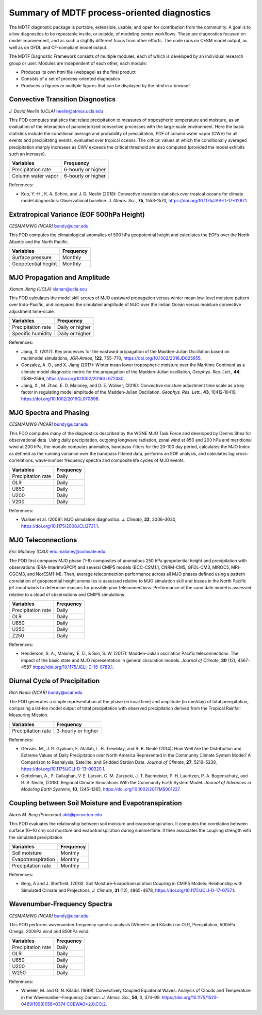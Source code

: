 Summary of MDTF process-oriented diagnostics
==========================================================

The MDTF diagnostic package is portable, extensible, usable, and open for contribution from the community. A goal is to allow diagnostics to be repeatable inside, or outside, of modeling center workflows. These are diagnostics focused on model improvement, and as such a slightly different focus from other efforts. The code runs on CESM model output, as well as on GFDL and CF-compliant model output.

The MDTF Diagnostic Framework consists of multiple modules, each of which is developed by an individual research group or user. Modules are independent of each other, each module:

- Produces its own html file (webpage) as the final product

- Consists of a set of process-oriented diagnostics

- Produces a figures or multiple figures that can be displayed by the html in a browser

Convective Transition Diagnostics
---------------------------------

*J. David Neelin (UCLA)*
neelin@atmos.ucla.edu

This POD computes statistics that relate precipitation to measures of tropospheric temperature and moisture, as an evaluation of the interaction of parameterized convective processes with the large-scale environment. Here the basic statistics include the conditional average and probability of precipitation, PDF of column water vapor (CWV) for all events and precipitating events, evaluated over tropical oceans. The critical values at which the conditionally averaged precipitation sharply increases as CWV exceeds the critical threshold are also computed (provided the model exhibits such an increase).

==================  ==================
Variables           Frequency
==================  ==================
Precipitation rate  6-hourly or higher
Column water vapor  6-hourly or higher
==================  ==================

References:

- Kuo, Y.-H., K. A. Schiro, and J. D. Neelin (2018): Convective transition statistics
  over tropical oceans for climate model diagnostics: Observational baseline. *J. Atmos. Sci.*, **75**, 1553-1570, https://doi.org/10.1175/JAS-D-17-0287.1.
 

Extratropical Variance (EOF 500hPa Height)
------------------------------------------

*CESM/AMWG (NCAR)*
bundy@ucar.edu

This POD computes the climatological anomalies of 500 hPa geopotential height and calculates the EOFs over the North Atlantic and the North Pacific.

===================  ==================
Variables            Frequency
===================  ==================
Surface pressure     Monthly 
Geopotential hegiht  Monthly
===================  ==================


MJO Propagation and Amplitude
-----------------------------

*Xianan Jiang (UCLA)*
xianan@ucla.ecu

This POD calculates the model skill scores of MJO eastward propagation versus winter mean low-level moisture pattern over Indo-Pacific, and compares the simulated amplitude of MJO over the Indian Ocean versus moisture convective adjustment time-scale.

==================  ==================
Variables           Frequency
==================  ==================
Precipitation rate  Daily or higher 
Specific humidity   Daily or higher 
==================  ==================

References:

- Jiang, X. (2017): Key processes for the eastward propagation of the Madden‐Julian 
  Oscillation based on multimodel simulations, *JGR‐Atmos*, **122**, 755–770, https://doi.org/10.1002/2016JD025955.

- Gonzalez, A. O., and X. Jiang (2017): Winter mean lower tropospheric moisture over 
  the Maritime Continent as a climate model diagnostic metric for the propagation of the Madden‐Julian oscillation, *Geophys. Res. Lett.*, **44**, 2588–2596, https://doi.org/10.1002/2016GL072430.

- Jiang, X., M. Zhao, E. D. Maloney, and D. E. Waliser, (2016): Convective moisture 
  adjustment time scale as a key factor in regulating model amplitude of the Madden‐Julian Oscillation. *Geophys. Res. Lett.*, **43**, 10412‐10419, https://doi.org/10.1002/2016GL070898. 


MJO Spectra and Phasing
-----------------------

*CESM/AMWG (NCAR)*
bundy@ucar.edu

This PDO computes many of the diagnostics described by the WGNE MJO Task Force and developed by Dennis Shea for observational data. Using daily precipitation, outgoing longwave radiation, zonal wind at 850 and 200 hPa and meridional wind at 200 hPa, the module computes anomalies, bandpass-filters for the 20-100 day period, calculates the MJO Index as defined as the running variance over the bandpass filtered data, performs an EOF analysis, and calculates lag cross-correlations, wave-number frequency spectra and composite life cycles of MJO events.

==================  ==================
Variables           Frequency
==================  ==================
Precipitation rate  Daily 
OLR                 Daily 
U850                Daily 
U200                Daily 
V200                Daily 
==================  ==================

References:

- Waliser et al. (2009): MJO simulation diagnostics. *J. Climate*, **22**, 3006–3030,
  https://doi.org/10.1175/2008JCLI2731.1.


MJO Teleconnections 
-------------------

*Eric Maloney (CSU)*
eric.maloney@colosate.edu

The POD first compares MJO phase (1-8) composites of anomalous 250 hPa geopotential height and precipitation with observations (ERA-Interim/GPCP) and several CMIP5 models (BCC-CSM1.1, CNRM-CM5, GFDL-CM3, MIROC5, MRI-CGCM3, and NorESM1-M). Then, average teleconnection performance across all MJO phases defined using a pattern correlation of geopotential height anomalies is assessed relative to MJO simulation skill and biases in the North Pacific jet zonal winds to determine reasons for possible poor teleconnections. Performance of the candidate model is assessed relative to a cloud of observations and CMIP5 simulations.

==================  ==================
Variables           Frequency
==================  ==================
Precipitation rate  Daily 
OLR                 Daily 
U850                Daily 
U250                Daily 
Z250                Daily 
==================  ==================

References:

- Henderson, S. A., Maloney, E. D., & Son, S. W. (2017): Madden–Julian oscillation 
  Pacific teleconnections: The impact of the basic state and MJO representation in general circulation models. *Journal of Climate*, **30** (12), 4567-4587 https://doi.org/10.1175/JCLI-D-16-0789.1.


Diurnal Cycle of Precipitation
------------------------------

*Rich Neale (NCAR)*
bundy@ucar.edu

The POD generates a simple representation of the phase (in local time) and amplitude (in mm/day) of total precipitation, comparing a lat-lon model output of total precipitation with observed precipitation derived from the Tropical Rainfall Measuring Mission.

==================  ==================
Variables           Frequency
==================  ==================
Precipitation rate  3-hourly or higher 
==================  ==================

References:

- Gervais, M., J. R. Gyakum, E. Atallah, L. B. Tremblay, and R. B. Neale (2014): How 
  Well Are the Distribution and Extreme Values of Daily Precipitation over North America Represented in the Community Climate System Model? A Comparison to Reanalysis, Satellite, and Gridded Station Data. *Journal of Climate*, **27**, 5219–5239, https://doi.org/10.1175/JCLI-D-13-00320.1.

- Gettelman, A., P. Callaghan, V. E. Larson, C. M. Zarzycki, J. T. Bacmeister, P. H. 
  Lauritzen, P. A. Bogenschutz, and R. B. Neale, (2018): Regional Climate Simulations With the Community Earth System Model. *Journal of Advances in Modeling Earth Systems*, **10**, 1245–1265, https://doi.org/10.1002/2017MS001227.


Coupling between Soil Moisture and Evapotranspiration
-----------------------------------------------------
*Alexis M. Berg (Princeton)*
ab5@princeton.edu

This POD evaluates the relationship between soil moisture and evapotranspiration. It computes the correlation between surface (0~10 cm) soil moisture and evapotranspiration during summertime. It then associates the coupling strength with the simulated precipitation.   

==================  ==================
Variables           Frequency
==================  ==================
Soil moisture       Monthly 
Evapotranspiration  Monthly
Precipitation rate  Monthly
==================  ==================

References: 

- Berg, A and J. Sheffield. (2018): Soil Moisture–Evapotranspiration Coupling in 
  CMIP5 Models: Relationship with Simulated Climate and Projections, *J. Climate*, **31** (12), 4865-4878, https://doi.org/10.1175/JCLI-D-17-0757.1. 


Wavenumber-Frequency Spectra
----------------------------
*CESM/AMWG (NCAR)*
bundy@ucar.edu

This POD performs wavenumber frequency spectra analysis (Wheeler and Kiladis) on OLR, Precipitation, 500hPa Omega, 200hPa wind and 850hPa wind.

==================  ==================
Variables           Frequency
==================  ==================
Precipitation rate  Daily 
OLR                 Daily 
U850                Daily 
U200                Daily 
W250                Daily 
==================  ==================

References:

- Wheeler, M. and G. N. Kiladis (1999): Convectively Coupled Equatorial Waves: Analysis
  of Clouds and Temperature in the Wavenumber–Frequency Domain. *J. Atmos. Sci.*, **56**, 3, 374–99. `https://doi.org/10.1175/1520-0469(1999)056<0374:CCEWAO>2.0.CO;2 <https://doi.org/10.1175/1520-0469(1999)056\<0374:CCEWAO\>2.0.CO;2>`__. 

